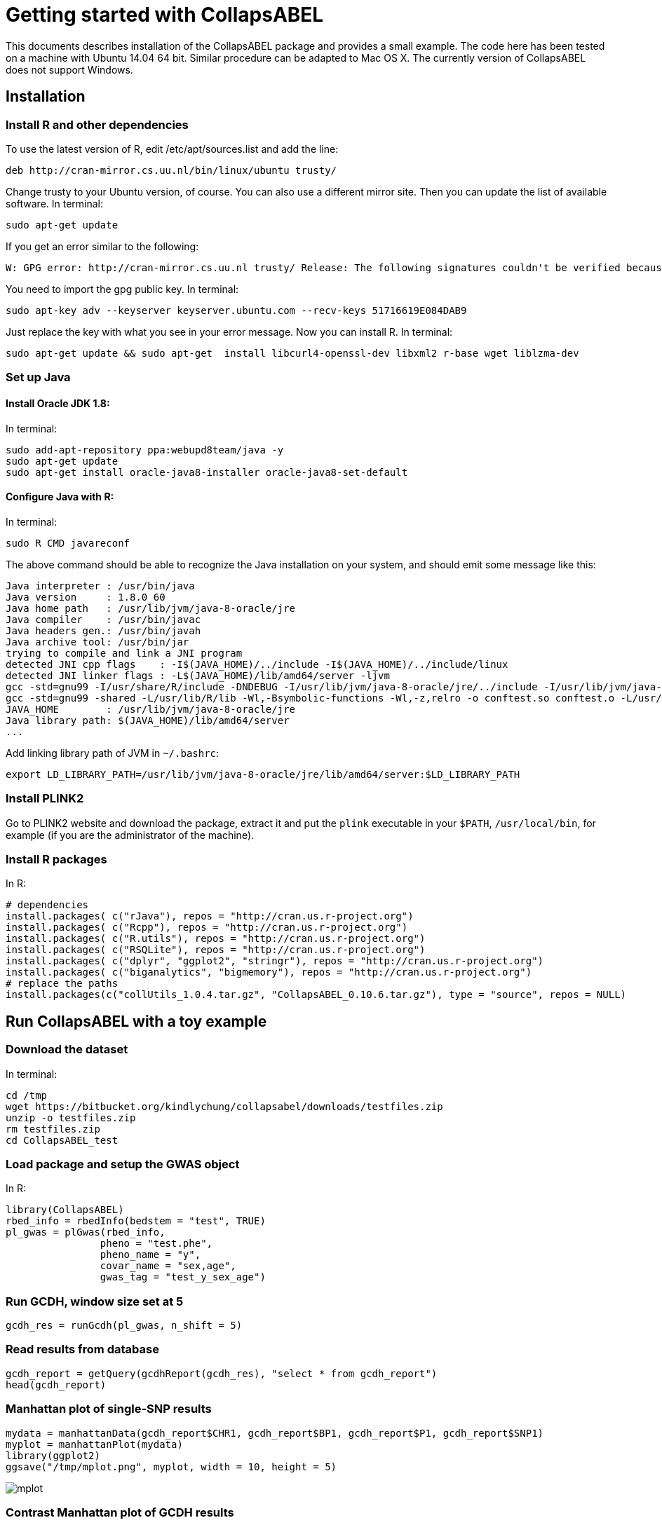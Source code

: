 = Getting started with CollapsABEL =

This documents describes installation of the CollapsABEL package and provides a small example.
The code here has been tested on a machine with Ubuntu 14.04 64 bit. Similar procedure can be adapted
to Mac OS X. The currently version of CollapsABEL does not support Windows.

== Installation

=== Install R and other dependencies


To use the latest version of R, edit /etc/apt/sources.list and add the line:

```
deb http://cran-mirror.cs.uu.nl/bin/linux/ubuntu trusty/
```

Change trusty to your Ubuntu version, of course. You can also use a different mirror site.
Then you can update the list of available software.
In terminal:
```
sudo apt-get update
```

If you get an error similar to the following:
```
W: GPG error: http://cran-mirror.cs.uu.nl trusty/ Release: The following signatures couldn't be verified because the public key is not available: NO_PUBKEY 51716619E084DAB9
```

You need to import the gpg public key.
In terminal:
```
sudo apt-key adv --keyserver keyserver.ubuntu.com --recv-keys 51716619E084DAB9
```

Just replace the key with what you see in your error message.
Now you can install R.
In terminal:
```
sudo apt-get update && sudo apt-get  install libcurl4-openssl-dev libxml2 r-base wget liblzma-dev
```


===  Set up Java

==== Install Oracle JDK 1.8:
In terminal:
```
sudo add-apt-repository ppa:webupd8team/java -y
sudo apt-get update
sudo apt-get install oracle-java8-installer oracle-java8-set-default
```

==== Configure Java with R:
In terminal:
```
sudo R CMD javareconf
```
The above command should be able to recognize the Java installation on your system, and
should emit some message like this:
```
Java interpreter : /usr/bin/java
Java version     : 1.8.0_60
Java home path   : /usr/lib/jvm/java-8-oracle/jre
Java compiler    : /usr/bin/javac
Java headers gen.: /usr/bin/javah
Java archive tool: /usr/bin/jar
trying to compile and link a JNI program
detected JNI cpp flags    : -I$(JAVA_HOME)/../include -I$(JAVA_HOME)/../include/linux
detected JNI linker flags : -L$(JAVA_HOME)/lib/amd64/server -ljvm
gcc -std=gnu99 -I/usr/share/R/include -DNDEBUG -I/usr/lib/jvm/java-8-oracle/jre/../include -I/usr/lib/jvm/java-8-oracle/jre/../include/linux     -fpic  -g -O2 -fstack-protector-strong -Wformat -Werror=format-security -D_FORTIFY_SOURCE=2 -g  -c conftest.c -o conftest.o
gcc -std=gnu99 -shared -L/usr/lib/R/lib -Wl,-Bsymbolic-functions -Wl,-z,relro -o conftest.so conftest.o -L/usr/lib/jvm/java-8-oracle/jre/lib/amd64/server -ljvm -L/usr/lib/R/lib -lR
JAVA_HOME        : /usr/lib/jvm/java-8-oracle/jre
Java library path: $(JAVA_HOME)/lib/amd64/server
...
```

Add linking library path of JVM in `~/.bashrc`:

```
export LD_LIBRARY_PATH=/usr/lib/jvm/java-8-oracle/jre/lib/amd64/server:$LD_LIBRARY_PATH
```

=== Install PLINK2

Go to PLINK2 website and download the package, extract it and put the `plink` executable in your `$PATH`, `/usr/local/bin`, for example (if you are the administrator of the machine).

=== Install R packages
In R:
```
# dependencies
install.packages( c("rJava"), repos = "http://cran.us.r-project.org")
install.packages( c("Rcpp"), repos = "http://cran.us.r-project.org")
install.packages( c("R.utils"), repos = "http://cran.us.r-project.org")
install.packages( c("RSQLite"), repos = "http://cran.us.r-project.org")
install.packages( c("dplyr", "ggplot2", "stringr"), repos = "http://cran.us.r-project.org")
install.packages( c("biganalytics", "bigmemory"), repos = "http://cran.us.r-project.org")
# replace the paths
install.packages(c("collUtils_1.0.4.tar.gz", "CollapsABEL_0.10.6.tar.gz"), type = "source", repos = NULL)
```

== Run CollapsABEL with a toy example
=== Download the dataset
In terminal:
```
cd /tmp
wget https://bitbucket.org/kindlychung/collapsabel/downloads/testfiles.zip
unzip -o testfiles.zip
rm testfiles.zip
cd CollapsABEL_test
```
=== Load package and setup the GWAS object
In R:
```
library(CollapsABEL)
rbed_info = rbedInfo(bedstem = "test", TRUE)
pl_gwas = plGwas(rbed_info,
		pheno = "test.phe",
		pheno_name = "y",
		covar_name = "sex,age",
		gwas_tag = "test_y_sex_age")
```

=== Run GCDH, window size set at 5
```
gcdh_res = runGcdh(pl_gwas, n_shift = 5)
```

=== Read results from database
```
gcdh_report = getQuery(gcdhReport(gcdh_res), "select * from gcdh_report")
head(gcdh_report)
```

=== Manhattan plot of single-SNP results

```
mydata = manhattanData(gcdh_report$CHR1, gcdh_report$BP1, gcdh_report$P1, gcdh_report$SNP1)
myplot = manhattanPlot(mydata)
library(ggplot2)
ggsave("/tmp/mplot.png", myplot, width = 10, height = 5)
```
[[mplot]]
image::mplot.png[]

=== Contrast Manhattan plot of GCDH results

```
cdata = contrastData(gcdh_report$CHR1,
		gcdh_report$BP1,
		gcdh_report$P1,
		gcdh_report$P,
		gcdh_report$SNP1)
cplot = manhattanPlot(cdata)
ggsave("/tmp/cplot.png", cplot, width = 10, height = 5)
```

[[cplot]]
image::cplot.png[]
